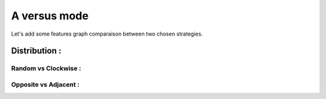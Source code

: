 A versus mode
=============

Let's add some features graph comparaison between two chosen strategies.

Distribution :
~~~~~~~~~~~~~~

Random vs Clockwise :
^^^^^^^^^^^^^^^^^^^^^

.. image:: ../_images/AI_distribution_randomvsclockwise.svg

Opposite vs Adjacent :
^^^^^^^^^^^^^^^^^^^^^^

.. image:: ../_images/AI_distribution_oppositevsadjacent.svg
